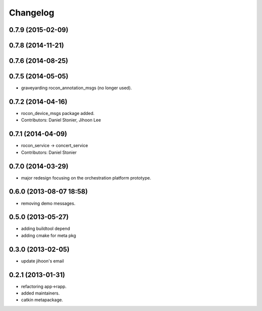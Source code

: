 Changelog
=========

0.7.9 (2015-02-09)
------------------

0.7.8 (2014-11-21)
------------------

0.7.6 (2014-08-25)
------------------

0.7.5 (2014-05-05)
------------------
* graveyarding rocon_annotation_msgs (no longer used).

0.7.2 (2014-04-16)
------------------
* rocon_device_msgs package added.
* Contributors: Daniel Stonier, Jihoon Lee

0.7.1 (2014-04-09)
------------------
* rocon_service -> concert_service
* Contributors: Daniel Stonier

0.7.0 (2014-03-29)
------------------
* major redesign focusing on the orchestration platform prototype.

0.6.0 (2013-08-07 18:58)
------------------------
* removing demo messages.

0.5.0 (2013-05-27)
------------------
* adding buildtool depend
* adding cmake for meta pkg

0.3.0 (2013-02-05)
------------------
* update jihoon's email

0.2.1 (2013-01-31)
------------------
* refactoring app->rapp.
* added maintainers.
* catkin metapackage.
